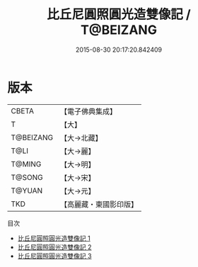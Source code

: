#+TITLE: 比丘尼圓照圓光造雙像記 / T@BEIZANG

#+DATE: 2015-08-30 20:17:20.842409
* 版本
 |     CBETA|【電子佛典集成】|
 |         T|【大】     |
 | T@BEIZANG|【大→北藏】  |
 |      T@LI|【大→麗】   |
 |    T@MING|【大→明】   |
 |    T@SONG|【大→宋】   |
 |    T@YUAN|【大→元】   |
 |       TKD|【高麗藏・東國影印版】|
目次
 - [[file:KR6i0360_001.txt][比丘尼圓照圓光造雙像記 1]]
 - [[file:KR6i0360_002.txt][比丘尼圓照圓光造雙像記 2]]
 - [[file:KR6i0360_003.txt][比丘尼圓照圓光造雙像記 3]]
